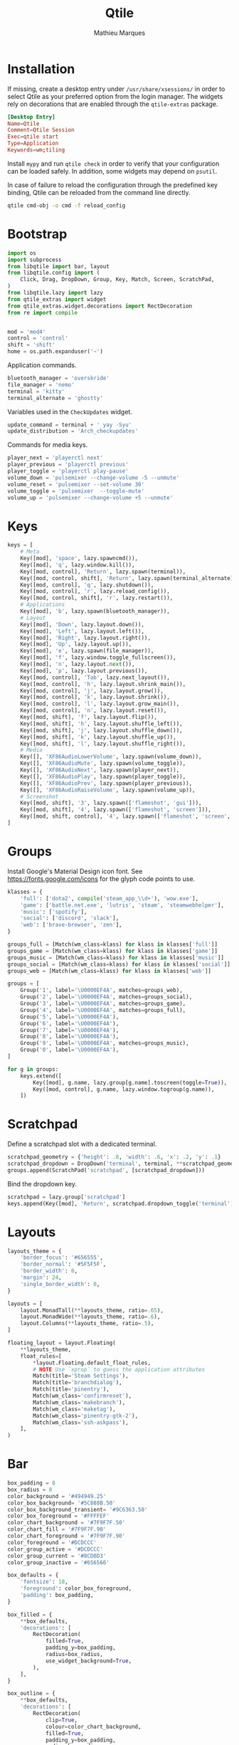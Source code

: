 #+TITLE: Qtile
#+AUTHOR: Mathieu Marques
#+PROPERTY: header-args :mkdirp yes
#+PROPERTY: header-args:python :tangle ~/.config/qtile/config.py

* Installation

If missing, create a desktop entry under =/usr/share/xsessions/= in order to
select Qtile as your preferred option from the login manager. The widgets rely
on decorations that are enabled through the =qtile-extras= package.

#+BEGIN_SRC conf
[Desktop Entry]
Name=Qtile
Comment=Qtile Session
Exec=qtile start
Type=Application
Keywords=wm;tiling
#+END_SRC

Install =mypy= and run =qtile check= in order to verify that your configuration
can be loaded safely. In addition, some widgets may depend on =psutil=.

In case of failure to reload the configuration through the predefined key
binding, Qtile can be reloaded from the command line directly.

#+BEGIN_SRC sh :results silent
qtile cmd-obj -o cmd -f reload_config
#+END_SRC

* Bootstrap

#+BEGIN_SRC python
import os
import subprocess
from libqtile import bar, layout
from libqtile.config import (
    Click, Drag, DropDown, Group, Key, Match, Screen, ScratchPad,
)
from libqtile.lazy import lazy
from qtile_extras import widget
from qtile_extras.widget.decorations import RectDecoration
from re import compile


mod = 'mod4'
control = 'control'
shift = 'shift'
home = os.path.expanduser('~')
#+END_SRC

Application commands.

#+BEGIN_SRC python
bluetooth_manager = 'overskride'
file_manager = 'nemo'
terminal = 'kitty'
terminal_alternate = 'ghostty'
#+END_SRC

Variables used in the =CheckUpdates= widget.

#+BEGIN_SRC python
update_command = terminal + ' yay -Syu'
update_distribution = 'Arch_checkupdates'
#+END_SRC

Commands for media keys.

#+BEGIN_SRC python
player_next = 'playerctl next'
player_previous = 'playerctl previous'
player_toggle = 'playerctl play-pause'
volume_down = 'pulsemixer --change-volume -5 --unmute'
volume_reset = 'pulsemixer --set-volume 30'
volume_toggle = 'pulsemixer  --toggle-mute'
volume_up = 'pulsemixer --change-volume +5 --unmute'
#+END_SRC

* Keys

#+BEGIN_SRC python
keys = [
    # Meta
    Key([mod], 'space', lazy.spawncmd()),
    Key([mod], 'q', lazy.window.kill()),
    Key([mod, control], 'Return', lazy.spawn(terminal)),
    Key([mod, control, shift], 'Return', lazy.spawn(terminal_alternate)),
    Key([mod, control], 'q', lazy.shutdown()),
    Key([mod, control], 'r', lazy.reload_config()),
    Key([mod, control, shift], 'r', lazy.restart()),
    # Applications
    Key([mod], 'b', lazy.spawn(bluetooth_manager)),
    # Layout
    Key([mod], 'Down', lazy.layout.down()),
    Key([mod], 'Left', lazy.layout.left()),
    Key([mod], 'Right', lazy.layout.right()),
    Key([mod], 'Up', lazy.layout.up()),
    Key([mod], 'e', lazy.spawn(file_manager)),
    Key([mod], 'f', lazy.window.toggle_fullscreen()),
    Key([mod], 'n', lazy.layout.next()),
    Key([mod], 'p', lazy.layout.previous()),
    Key([mod, control], 'Tab', lazy.next_layout()),
    Key([mod, control], 'h', lazy.layout.shrink_main()),
    Key([mod, control], 'j', lazy.layout.grow()),
    Key([mod, control], 'k', lazy.layout.shrink()),
    Key([mod, control], 'l', lazy.layout.grow_main()),
    Key([mod, control], 'n', lazy.layout.reset()),
    Key([mod, shift], 'f', lazy.layout.flip()),
    Key([mod, shift], 'h', lazy.layout.shuffle_left()),
    Key([mod, shift], 'j', lazy.layout.shuffle_down()),
    Key([mod, shift], 'k', lazy.layout.shuffle_up()),
    Key([mod, shift], 'l', lazy.layout.shuffle_right()),
    # Media
    Key([], 'XF86AudioLowerVolume', lazy.spawn(volume_down)),
    Key([], 'XF86AudioMute', lazy.spawn(volume_toggle)),
    Key([], 'XF86AudioNext', lazy.spawn(player_next)),
    Key([], 'XF86AudioPlay', lazy.spawn(player_toggle)),
    Key([], 'XF86AudioPrev', lazy.spawn(player_previous)),
    Key([], 'XF86AudioRaiseVolume', lazy.spawn(volume_up)),
    # Screenshot
    Key([mod, shift], '3', lazy.spawn(['flameshot', 'gui'])),
    Key([mod, shift], '4', lazy.spawn(['flameshot', 'screen'])),
    Key([mod, shift, control], '4', lazy.spawn(['flameshot', 'screen', '-c'])),
]
#+END_SRC

* Groups

Install Google's Material Design icon font. See https://fonts.google.com/icons
for the glyph code points to use.

#+BEGIN_SRC python
klasses = {
    'full': ['dota2', compile('steam_app_\\d+'), 'wow.exe'],
    'game': ['battle.net.exe', 'lutris', 'steam', 'steamwebhelper'],
    'music': ['spotify'],
    'social': ['discord', 'slack'],
    'web': ['brave-browser', 'zen'],
}

groups_full = [Match(wm_class=klass) for klass in klasses['full']]
groups_game = [Match(wm_class=klass) for klass in klasses['game']]
groups_music = [Match(wm_class=klass) for klass in klasses['music']]
groups_social = [Match(wm_class=klass) for klass in klasses['social']]
groups_web = [Match(wm_class=klass) for klass in klasses['web']]

groups = [
    Group('1', label='\U0000EF4A', matches=groups_web),
    Group('2', label='\U0000EF4A', matches=groups_social),
    Group('3', label='\U0000EF4A', matches=groups_game),
    Group('4', label='\U0000EF4A', matches=groups_full),
    Group('5', label='\U0000EF4A'),
    Group('6', label='\U0000EF4A'),
    Group('7', label='\U0000EF4A'),
    Group('8', label='\U0000EF4A'),
    Group('9', label='\U0000EF4A', matches=groups_music),
    Group('0', label='\U0000EF4A'),
]

for g in groups:
    keys.extend([
        Key([mod], g.name, lazy.group[g.name].toscreen(toggle=True)),
        Key([mod, control], g.name, lazy.window.togroup(g.name)),
    ])
#+END_SRC

* Scratchpad

Define a scratchpad slot with a dedicated terminal.

#+BEGIN_SRC python
scratchpad_geometry = {'height': .8, 'width': .6, 'x': .2, 'y': .1}
scratchpad_dropdown = DropDown('terminal', terminal, **scratchpad_geometry)
groups.append(ScratchPad('scratchpad', [scratchpad_dropdown]))
#+END_SRC

Bind the dropdown key.

#+BEGIN_SRC python
scratchpad = lazy.group['scratchpad']
keys.append(Key([mod], 'Return', scratchpad.dropdown_toggle('terminal')))
#+END_SRC

* Layouts

#+BEGIN_SRC python
layouts_theme = {
    'border_focus': '#656555',
    'border_normal': '#5F5F5F',
    'border_width': 0,
    'margin': 24,
    'single_border_width': 0,
}

layouts = [
    layout.MonadTall(**layouts_theme, ratio=.65),
    layout.MonadWide(**layouts_theme, ratio=.6),
    layout.Columns(**layouts_theme, ratio=.5),
]
#+END_SRC

#+BEGIN_SRC python
floating_layout = layout.Floating(
    **layouts_theme,
    float_rules=[
        *layout.Floating.default_float_rules,
        # NOTE Use `xprop` to guess the application attributes
        Match(title='Steam Settings'),
        Match(title='branchdialog'),
        Match(title='pinentry'),
        Match(wm_class='confirmreset'),
        Match(wm_class='makebranch'),
        Match(wm_class='maketag'),
        Match(wm_class='pinentry-gtk-2'),
        Match(wm_class='ssh-askpass'),
    ],
)
#+END_SRC

* Bar

#+BEGIN_SRC python
box_padding = 8
box_radius = 8
color_background = '#494949.25'
color_box_background= '#5C888B.50'
color_box_background_transient= '#9C6363.50'
color_box_foreground = '#FFFFEF'
color_chart_background = '#7F9F7F.50'
color_chart_fill = '#7F9F7F.90'
color_chart_foreground = '#7F9F7F.90'
color_foreground = '#DCDCCC'
color_group_active = '#DCDCCC'
color_group_current = '#8CD0D3'
color_group_inactive = '#656566'

box_defaults = {
    'fontsize': 18,
    'foreground': color_box_foreground,
    'padding': box_padding,
}

box_filled = {
    **box_defaults,
    'decorations': [
        RectDecoration(
            filled=True,
            padding_y=box_padding,
            radius=box_radius,
            use_widget_background=True,
        ),
    ],
}

box_outline = {
    **box_defaults,
    'decorations': [
        RectDecoration(
            clip=True,
            colour=color_chart_background,
            filled=True,
            padding_y=box_padding,
            radius=box_radius,
        ),
    ],
}

chart = {
    **box_outline,
    'border_width': 0,
    'fill_color': color_chart_fill,
    'frequency': .25,
    'graph_color': color_chart_foreground,
    'line_width': 1,
    'margin_x': 1,
    'margin_y': 8,
}

spacer = { 'length': 8 }

text = {
    'fontsize': 20,
    'foreground': color_foreground,
    'padding': 0,
}

widgets = [
    widget.Spacer(length=8),
    widget.GroupBox(
        active=color_group_active,
        borderwidth=0,
        disable_drag=True,
        font='Material Design Icons',
        fontsize=24,
        highlight_method='text',
        inactive=color_group_inactive,
        this_current_screen_border=color_group_current,
    ),
    widget.Spacer(**spacer),
    widget.Prompt(
        **box_outline,
        cursorblink=.25,
        font='monospace',
        ignore_dups_history=True,
        prompt='$ ',
    ),
    widget.Spacer(),
    widget.Clock(**text, format='%H:%M %B %d'),
    widget.Spacer(),
    widget.CheckUpdates(
        **box_filled,
        background=color_box_background_transient,
        display_format='{updates} updates',
        distro=update_distribution,
        execute=update_command,
        update_interval=60 * 60,
    ),
    widget.Spacer(**spacer),
    widget.Volume(
        **box_filled,
        background=color_box_background,
        font='monospace',
        mouse_callbacks={
          'Button2': lazy.spawn(volume_reset),
          'Button3': lazy.spawn(bluetooth_manager),
        },
        mute_format=' M ',
        volume_down_command=volume_down,
        volume_up_command=volume_up,
    ),
    widget.Spacer(**spacer),
    widget.KeyboardLayout(
        **box_filled,
        background=color_box_background,
        display_map={'us': 'US', 'us intl': 'IN'},
        font='monospace',
        configured_keyboards=['us', 'us intl'],
    ),
    widget.Spacer(**spacer),
    widget.Visualizer(
        **box_outline,
        bar_colour=color_chart_fill,
        bar_height=32,
        bars=10,
        hide=False,
        mouse_callbacks={'Button3': lazy.spawn(bluetooth_manager)},
        spacing=0,
    ),
    widget.Spacer(**spacer),
    widget.CPUGraph(**chart),
    widget.Spacer(**spacer),
    widget.MemoryGraph(**chart),
    widget.Spacer(**spacer),
    widget.NetGraph(**chart),
    widget.Spacer(**spacer),
]

screens = [
    Screen(top=bar.Bar(
        background=color_background,
        size=48,
        widgets=widgets,
    )),
]
#+END_SRC

* COMMENT Local Variables

# Local Variables:
# after-save-hook: (org-babel-tangle t)
# eval: (when (require 'rainbow-mode nil :noerror) (rainbow-mode 1))
# End:
